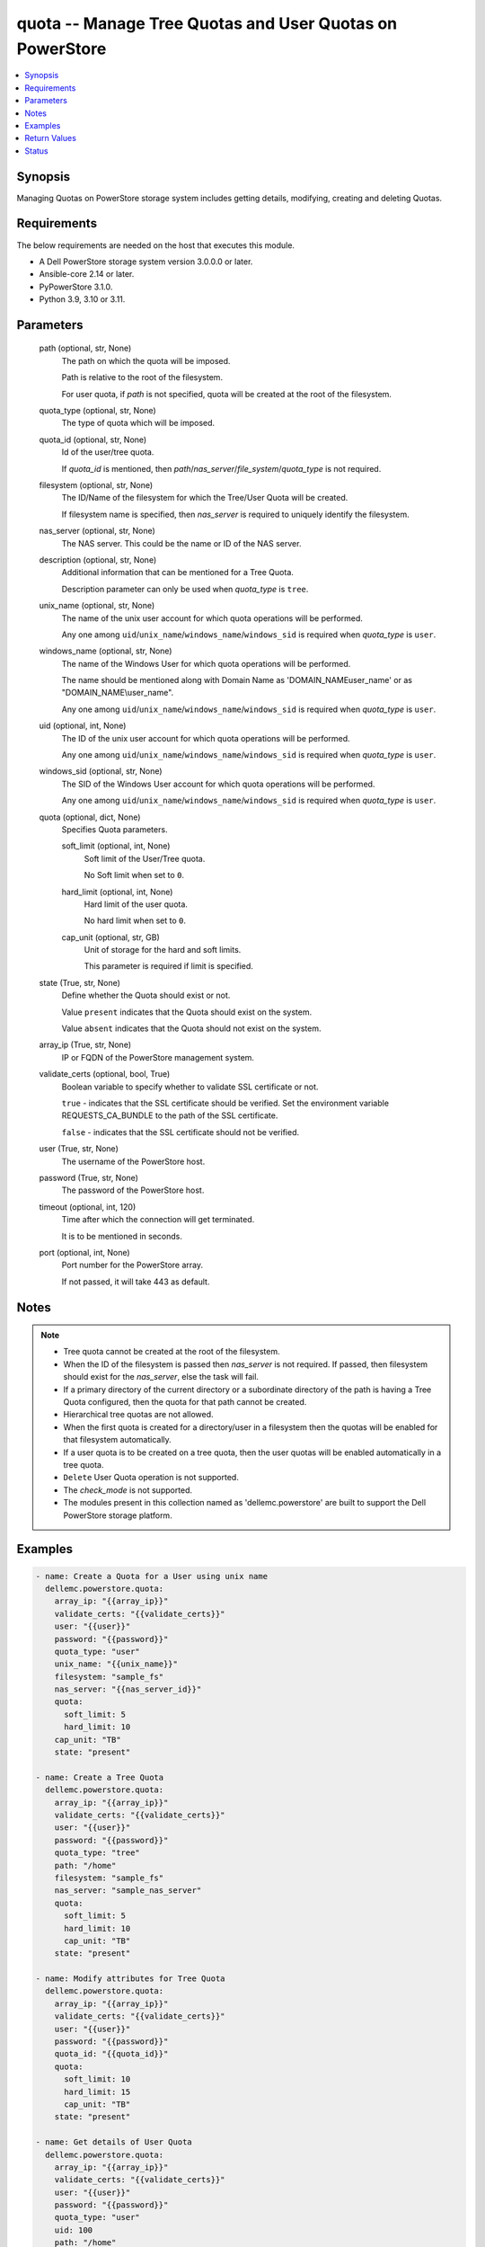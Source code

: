 .. _quota_module:


quota -- Manage Tree Quotas and User Quotas on PowerStore
=========================================================

.. contents::
   :local:
   :depth: 1


Synopsis
--------

Managing  Quotas on PowerStore storage system includes getting details, modifying, creating and deleting Quotas.



Requirements
------------
The below requirements are needed on the host that executes this module.

- A Dell PowerStore storage system version 3.0.0.0 or later.
- Ansible-core 2.14 or later.
- PyPowerStore 3.1.0.
- Python 3.9, 3.10 or 3.11.



Parameters
----------

  path (optional, str, None)
    The path on which the quota will be imposed.

    Path is relative to the root of the filesystem.

    For user quota, if *path* is not specified, quota will be created at the root of the filesystem.


  quota_type (optional, str, None)
    The type of quota which will be imposed.


  quota_id (optional, str, None)
    Id of the user/tree quota.

    If *quota_id* is mentioned, then *path*/*nas_server*/*file_system*/*quota_type* is not required.


  filesystem (optional, str, None)
    The ID/Name of the filesystem for which the Tree/User Quota  will be created.

    If filesystem name is specified, then *nas_server* is required to uniquely identify the filesystem.


  nas_server (optional, str, None)
    The NAS server. This could be the name or ID of the NAS server.


  description (optional, str, None)
    Additional information that can be mentioned for a Tree Quota.

    Description parameter can only be used when *quota_type* is ``tree``.


  unix_name (optional, str, None)
    The name of the unix user account for which quota operations will be performed.

    Any one among ``uid``/``unix_name``/``windows_name``/``windows_sid`` is required when *quota_type* is ``user``.


  windows_name (optional, str, None)
    The name of the Windows User for which quota operations will be performed.

    The name should be mentioned along with Domain Name as 'DOMAIN_NAME\user_name' or as "DOMAIN_NAME\\user_name".

    Any one among ``uid``/``unix_name``/``windows_name``/``windows_sid`` is required when *quota_type* is ``user``.


  uid (optional, int, None)
    The ID of the unix user account for which quota operations will be performed.

    Any one among ``uid``/``unix_name``/``windows_name``/``windows_sid`` is required when *quota_type* is ``user``.


  windows_sid (optional, str, None)
    The SID of the Windows User account for which quota operations will be performed.

    Any one among ``uid``/``unix_name``/``windows_name``/``windows_sid`` is required when *quota_type* is ``user``.


  quota (optional, dict, None)
    Specifies Quota parameters.


    soft_limit (optional, int, None)
      Soft limit of the User/Tree quota.

      No Soft limit when set to ``0``.


    hard_limit (optional, int, None)
      Hard limit of the user quota.

      No hard limit when set to ``0``.


    cap_unit (optional, str, GB)
      Unit of storage for the hard and soft limits.

      This parameter is required if limit is specified.



  state (True, str, None)
    Define whether the Quota should exist or not.

    Value ``present``  indicates that the Quota should exist on the system.

    Value ``absent``  indicates that the Quota should not exist on the system.


  array_ip (True, str, None)
    IP or FQDN of the PowerStore management system.


  validate_certs (optional, bool, True)
    Boolean variable to specify whether to validate SSL certificate or not.

    ``true`` - indicates that the SSL certificate should be verified. Set the environment variable REQUESTS_CA_BUNDLE to the path of the SSL certificate.

    ``false`` - indicates that the SSL certificate should not be verified.


  user (True, str, None)
    The username of the PowerStore host.


  password (True, str, None)
    The password of the PowerStore host.


  timeout (optional, int, 120)
    Time after which the connection will get terminated.

    It is to be mentioned in seconds.


  port (optional, int, None)
    Port number for the PowerStore array.

    If not passed, it will take 443 as default.





Notes
-----

.. note::
   - Tree quota cannot be created at the root of the filesystem.
   - When the ID of the filesystem is passed then *nas_server* is not required. If passed, then filesystem should exist for the *nas_server*, else the task will fail.
   - If a primary directory of the current directory or a subordinate directory of the path is having a Tree Quota configured, then the quota for that path cannot be created.
   - Hierarchical tree quotas are not allowed.
   - When the first quota is created for a directory/user in a filesystem then the quotas will be enabled for that filesystem automatically.
   - If a user quota is to be created on a tree quota, then the user quotas will be enabled automatically in a tree quota.
   - ``Delete`` User Quota operation is not supported.
   - The *check_mode* is not supported.
   - The modules present in this collection named as 'dellemc.powerstore' are built to support the Dell PowerStore storage platform.




Examples
--------

.. code-block:: yaml+jinja

    
    - name: Create a Quota for a User using unix name
      dellemc.powerstore.quota:
        array_ip: "{{array_ip}}"
        validate_certs: "{{validate_certs}}"
        user: "{{user}}"
        password: "{{password}}"
        quota_type: "user"
        unix_name: "{{unix_name}}"
        filesystem: "sample_fs"
        nas_server: "{{nas_server_id}}"
        quota:
          soft_limit: 5
          hard_limit: 10
        cap_unit: "TB"
        state: "present"

    - name: Create a Tree Quota
      dellemc.powerstore.quota:
        array_ip: "{{array_ip}}"
        validate_certs: "{{validate_certs}}"
        user: "{{user}}"
        password: "{{password}}"
        quota_type: "tree"
        path: "/home"
        filesystem: "sample_fs"
        nas_server: "sample_nas_server"
        quota:
          soft_limit: 5
          hard_limit: 10
          cap_unit: "TB"
        state: "present"

    - name: Modify attributes for Tree Quota
      dellemc.powerstore.quota:
        array_ip: "{{array_ip}}"
        validate_certs: "{{validate_certs}}"
        user: "{{user}}"
        password: "{{password}}"
        quota_id: "{{quota_id}}"
        quota:
          soft_limit: 10
          hard_limit: 15
          cap_unit: "TB"
        state: "present"

    - name: Get details of User Quota
      dellemc.powerstore.quota:
        array_ip: "{{array_ip}}"
        validate_certs: "{{validate_certs}}"
        user: "{{user}}"
        password: "{{password}}"
        quota_type: "user"
        uid: 100
        path: "/home"
        filesystem: "{{filesystem_id}}"
        state: "present"

    - name: Get details of Tree Quota
      dellemc.powerstore.quota:
        array_ip: "{{array_ip}}"
        validate_certs: "{{validate_certs}}"
        user: "{{user}}"
        password: "{{password}}"
        quota_id: "{{quota_id}}"
        state: "present"

    - name: Delete a Tree Quota
      dellemc.powerstore.quota:
        array_ip: "{{array_ip}}"
        validate_certs: "{{validate_certs}}"
        user: "{{user}}"
        password: "{{password}}"
        quota_type: "tree"
        path: "/home"
        filesystem: "sample_fs"
        nas_server: "sample_nas_server"
        state: "absent"



Return Values
-------------

changed (always, bool, true)
  Whether or not the resource has changed.


quota_details (When Quota exists., complex, {'description': 'Tree quota created on filesystem', 'file_system': {'filesystem_type': 'Primary', 'id': '61d68a87-6000-3cc3-f816-96e8abdcbab0', 'name': 'sample_file_system', 'nas_server': {'id': '60c0564a-4a6e-04b6-4d5e-fe8be1eb93c9', 'name': 'ansible_nas_server_2'}}, 'hard_limit(GB)': '90.0', 'id': '00000006-08f2-0000-0200-000000000000', 'is_user_quotas_enforced': False, 'path': '/sample_file_system', 'remaining_grace_period': -1, 'size_used': 0, 'soft_limit(GB)': '50.0', 'state': 'Ok'})
  The quota details.


  id (, str, 2nQKAAEAAAAAAAAAAAAAQIMCAAAAAAAA)
    The ID of the Quota.


  file_system (, complex, )
    Includes ID and Name of filesystem and nas server for which smb share exists.


    filesystem_type (, str, Primary)
      Type of filesystem.


    id (, str, 5f73f516-e67b-b179-8901-72114981c1f3)
      ID of filesystem.


    name (, str, sample_filesystem)
      Name of filesystem.


    nas_server (, dict, )
      nas_server of filesystem.



  hard_limit(cap_unit) (, int, 4.0)
    Value of the Hard Limit imposed on the quota.


  soft_limit(cap_unit) (, int, 2.0)
    Value of the Soft Limit imposed on the quota.


  remaining_grace_period (, int, 86400)
    The time period remaining after which the grace period will expire.


  description (, str, Sample Tree quota's description)
    Additional information about the tree quota. Only applicable for Tree Quotas.


  uid (, int, )
    The ID of the unix host for which user quota exists. Only applicable for user quotas.


  unix_name (, str, )
    The Name of the unix host for which user quota exists. Only applicable for user quotas.


  windows_name (, str, )
    The Name of the Windows host for which user quota exists. Only applicable for user quotas.


  windows_sid (, str, )
    The SID of the windows host for which user quota exists. Only applicable for user quotas.


  tree_quota_id (, str, )
    ID of the Tree Quota on which the specific User Quota exists. Only applicable for user quotas.


  tree_quota_for_user_quota (, complex, )
    Additional Information of Tree Quota limits on which user quota exists. Only applicable for User Quotas.


    description (, str, Primary)
      Description of Tree Quota for user quota.


    hard_limit(cap_unit) (, int, 2.0)
      Value of the Hard Limit imposed on the quota.


    path (, str, /sample_path)
      The path on which the quota will be imposed.



  size_used (, int, )
    Size currently consumed by Tree/User on the filesystem.


  state (, str, Ok)
    State of the user quota or tree quota record period. OK means No quota limits are exceeded. Soft_Exceeded means Soft limit is exceeded, and grace period is not expired. Soft_Exceeded_And_Expired means Soft limit is exceeded, and grace period is expired. Hard_Reached means Hard limit is reached.


  state_l10n (, str, Ok)
    Localized message string corresponding to state.






Status
------





Authors
~~~~~~~

- P Srinivas Rao (@srinivas-rao5) <ansible.team@dell.com>

